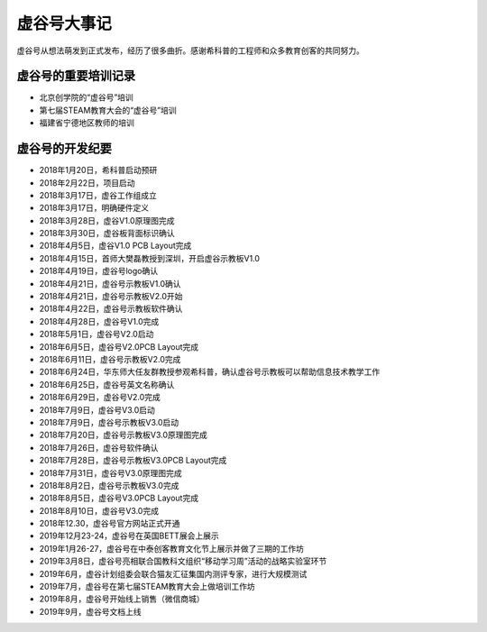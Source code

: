 虚谷号大事记
=============================

虚谷号从想法萌发到正式发布，经历了很多曲折。感谢希科普的工程师和众多教育创客的共同努力。

--------------------------------------
虚谷号的重要培训记录
--------------------------------------

- 北京创学院的“虚谷号”培训
- 第七届STEAM教育大会的“虚谷号”培训
- 福建省宁德地区教师的培训

-----------------------------------
虚谷号的开发纪要
-----------------------------------

- 2018年1月20日，希科普启动预研
- 2018年2月22日，项目启动
- 2018年3月17日，虚谷工作组成立
- 2018年3月17日，明确硬件定义
- 2018年3月28日，虚谷V1.0原理图完成
- 2018年3月30日，虚谷板背面标识确认
- 2018年4月5日，虚谷V1.0 PCB Layout完成
- 2018年4月15日，首师大樊磊教授到深圳，开启虚谷示教板V1.0
- 2018年4月19日，虚谷号logo确认
- 2018年4月21日，虚谷号示教板V1.0确认
- 2018年4月21日，虚谷号示教板V2.0开始
- 2018年4月22日，虚谷号示教板软件确认
- 2018年4月28日，虚谷号V1.0完成
- 2018年5月1日，虚谷号V2.0启动
- 2018年6月5日，虚谷号V2.0PCB Layout完成
- 2018年6月11日，虚谷号示教板V2.0完成
- 2018年6月24日，华东师大任友群教授参观希科普，确认虚谷号示教板可以帮助信息技术教学工作
- 2018年6月25日，虚谷号英文名称确认
- 2018年6月29日，虚谷号V2.0完成
- 2018年7月9日，虚谷号V3.0启动
- 2018年7月9日，虚谷号示教板V3.0启动
- 2018年7月20日，虚谷号示教板V3.0原理图完成
- 2018年7月26日，虚谷号软件确认
- 2018年7月28日，虚谷号示教板V3.0PCB Layout完成
- 2018年7月31日，虚谷号V3.0原理图完成
- 2018年8月2日，虚谷号示教板V3.0完成
- 2018年8月5日，虚谷号V3.0PCB Layout完成
- 2018年8月10日，虚谷号V3.0完成
- 2018年12.30，虚谷号官方网站正式开通
- 2019年12月23-24，虚谷号在英国BETT展会上展示
- 2019年1月26-27，虚谷号在中泰创客教育文化节上展示并做了三期的工作坊
- 2019年3月8日，虚谷号亮相联合国教科文组织“移动学习周”活动的战略实验室环节
- 2019年6月，虚谷计划组委会联合猫友汇征集国内测评专家，进行大规模测试
- 2019年7月，虚谷号在第七届STEAM教育大会上做培训工作坊
- 2019年8月，虚谷号开始线上销售（微信商城）
- 2019年9月，虚谷号文档上线




